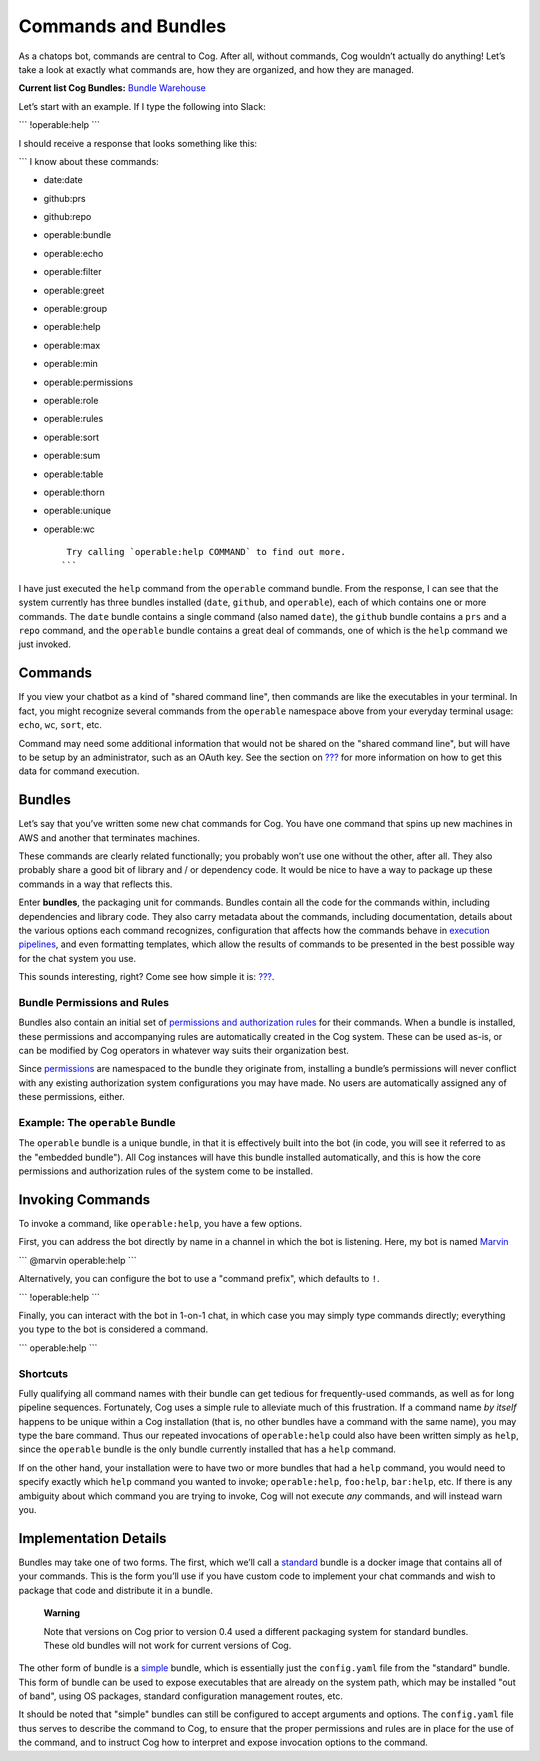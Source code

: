 Commands and Bundles
====================

As a chatops bot, commands are central to Cog. After all, without
commands, Cog wouldn’t actually do anything! Let’s take a look at
exactly what commands are, how they are organized, and how they are
managed.

**Current list Cog Bundles:** `Bundle
Warehouse <https://bundles.operable.io>`__

Let’s start with an example. If I type the following into Slack:

\`\`\` !operable:help \`\`\`

I should receive a response that looks something like this:

\`\`\` I know about these commands:

-  date:date

-  github:prs

-  github:repo

-  operable:bundle

-  operable:echo

-  operable:filter

-  operable:greet

-  operable:group

-  operable:help

-  operable:max

-  operable:min

-  operable:permissions

-  operable:role

-  operable:rules

-  operable:sort

-  operable:sum

-  operable:table

-  operable:thorn

-  operable:unique

-  operable:wc

   ::

        Try calling `operable:help COMMAND` to find out more.
       ```

I have just executed the ``help`` command from the ``operable`` command
bundle. From the response, I can see that the system currently has three
bundles installed (``date``, ``github``, and ``operable``), each of
which contains one or more commands. The ``date`` bundle contains a
single command (also named ``date``), the ``github`` bundle contains a
``prs`` and a ``repo`` command, and the ``operable`` bundle contains a
great deal of commands, one of which is the ``help`` command we just
invoked.

Commands
--------

If you view your chatbot as a kind of "shared command line", then
commands are like the executables in your terminal. In fact, you might
recognize several commands from the ``operable`` namespace above from
your everyday terminal usage: ``echo``, ``wc``, ``sort``, etc.

Command may need some additional information that would not be shared on
the "shared command line", but will have to be setup by an
administrator, such as an OAuth key. See the section on
`??? <#Dynamic Command Configuration>`__ for more information on how to
get this data for command execution.

Bundles
-------

Let’s say that you’ve written some new chat commands for Cog. You have
one command that spins up new machines in AWS and another that
terminates machines.

These commands are clearly related functionally; you probably won’t use
one without the other, after all. They also probably share a good bit of
library and / or dependency code. It would be nice to have a way to
package up these commands in a way that reflects this.

Enter **bundles**, the packaging unit for commands. Bundles contain all
the code for the commands within, including dependencies and library
code. They also carry metadata about the commands, including
documentation, details about the various options each command
recognizes, configuration that affects how the commands behave in
`execution pipelines <#Command pipelines>`__, and even formatting
templates, which allow the results of commands to be presented in the
best possible way for the chat system you use.

This sounds interesting, right? Come see how simple it is:
`??? <#Writing A Command Bundle>`__.

Bundle Permissions and Rules
~~~~~~~~~~~~~~~~~~~~~~~~~~~~

Bundles also contain an initial set of `permissions and authorization
rules <#Permissions and Rules>`__ for their commands. When a bundle is
installed, these permissions and accompanying rules are automatically
created in the Cog system. These can be used as-is, or can be modified
by Cog operators in whatever way suits their organization best.

Since `permissions <#Permissions and Rules>`__ are namespaced to the
bundle they originate from, installing a bundle’s permissions will never
conflict with any existing authorization system configurations you may
have made. No users are automatically assigned any of these permissions,
either.

Example: The ``operable`` Bundle
~~~~~~~~~~~~~~~~~~~~~~~~~~~~~~~~

The ``operable`` bundle is a unique bundle, in that it is effectively
built into the bot (in code, you will see it referred to as the
"embedded bundle"). All Cog instances will have this bundle installed
automatically, and this is how the core permissions and authorization
rules of the system come to be installed.

Invoking Commands
-----------------

To invoke a command, like ``operable:help``, you have a few options.

First, you can address the bot directly by name in a channel in which
the bot is listening. Here, my bot is named
`Marvin <https://en.wikipedia.org/wiki/Marvin_(character)>`__

\`\`\` @marvin operable:help \`\`\`

Alternatively, you can configure the bot to use a "command prefix",
which defaults to ``!``.

\`\`\` !operable:help \`\`\`

Finally, you can interact with the bot in 1-on-1 chat, in which case you
may simply type commands directly; everything you type to the bot is
considered a command.

\`\`\` operable:help \`\`\`

Shortcuts
~~~~~~~~~

Fully qualifying all command names with their bundle can get tedious for
frequently-used commands, as well as for long pipeline sequences.
Fortunately, Cog uses a simple rule to alleviate much of this
frustration. If a command name *by itself* happens to be unique within a
Cog installation (that is, no other bundles have a command with the same
name), you may type the bare command. Thus our repeated invocations of
``operable:help`` could also have been written simply as ``help``, since
the ``operable`` bundle is the only bundle currently installed that has
a ``help`` command.

If on the other hand, your installation were to have two or more bundles
that had a ``help`` command, you would need to specify exactly which
``help`` command you wanted to invoke; ``operable:help``, ``foo:help``,
``bar:help``, etc. If there is any ambiguity about which command you are
trying to invoke, Cog will not execute *any* commands, and will instead
warn you.

Implementation Details
----------------------

Bundles may take one of two forms. The first, which we’ll call a
`standard <#Standard Bundles>`__ bundle is a docker image that contains
all of your commands. This is the form you’ll use if you have custom
code to implement your chat commands and wish to package that code and
distribute it in a bundle.

    **Warning**

    Note that versions on Cog prior to version 0.4 used a different
    packaging system for standard bundles. These old bundles will not
    work for current versions of Cog.

The other form of bundle is a
`simple <#Building Command Bundles#Simple bundles>`__ bundle, which is
essentially just the ``config.yaml`` file from the "standard" bundle.
This form of bundle can be used to expose executables that are already
on the system path, which may be installed "out of band", using OS
packages, standard configuration management routes, etc.

It should be noted that "simple" bundles can still be configured to
accept arguments and options. The ``config.yaml`` file thus serves to
describe the command to Cog, to ensure that the proper permissions and
rules are in place for the use of the command, and to instruct Cog how
to interpret and expose invocation options to the command.
